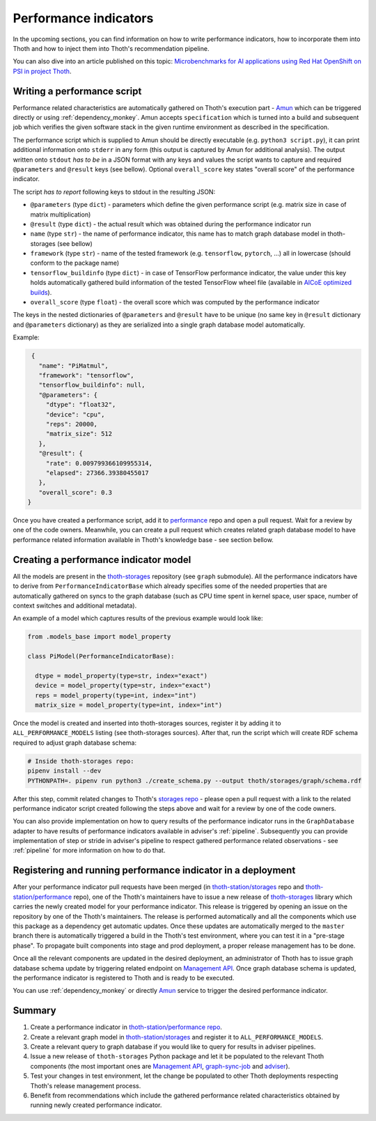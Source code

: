 .. _performance:

Performance indicators
----------------------

In the upcoming sections, you can find information on how to write performance
indicators, how to incorporate them into Thoth and how to inject them into
Thoth's recommendation pipeline.

You can also dive into an article published on this topic: `Microbenchmarks for
AI applications using Red Hat OpenShift on PSI in project Thoth
<https://developers.redhat.com/blog/2019/10/28/microbenchmarks-for-ai-applications-using-red-hat-openshift-on-psi-in-project-thoth/>`_.

Writing a performance script
============================

Performance related characteristics are automatically gathered on Thoth's
execution part - `Amun <https://github.com/thoth-station/amun-api>`__ which can
be triggered directly or using :ref:`dependency_monkey`. Amun accepts
``specification`` which is turned into a build and subsequent job which verifies
the given software stack in the given runtime environment as described in the
specification.

The performance script which is supplied to Amun should be directly executable
(e.g. ``python3 script.py``), it can print additional information onto
``stderr`` in any form (this output is captured by Amun for additional
analysis). The output written onto ``stdout`` *has to be* in a JSON format with
any keys and values the script wants to capture and required ``@parameters``
and ``@result`` keys (see bellow). Optional ``overall_score`` key states
"overall score" of the performance indicator.

The script *has to report* following keys to stdout in the resulting JSON:

* ``@parameters`` (type ``dict``) - parameters which define the given performance script (e.g. matrix size in case of matrix multiplication)
* ``@result`` (type ``dict``) - the actual result which was obtained during the performance indicator run
* ``name`` (type ``str``) - the name of performance indicator, this name has to match graph database model in thoth-storages (see bellow)
* ``framework`` (type ``str``) - name of the tested framework (e.g. ``tensorflow``, ``pytorch``, ...) all in lowercase (should conform to the package name)
* ``tensorflow_buildinfo`` (type ``dict``) - in case of TensorFlow performance indicator, the value under this key holds automatically gathered build information of the tested TensorFlow wheel file (available in `AICoE optimized builds <http://tensorflow.pypi.thoth-station.ninja>`_).
* ``overall_score`` (type ``float``) - the overall score which was computed by the performance indicator

The keys in the nested dictionaries of ``@parameters`` and ``@result`` have to
be unique (no same key in ``@result`` dictionary and ``@parameters``
dictionary) as they are serialized into a single graph database model
automatically.

Example:

.. code-block:: json

  {
    "name": "PiMatmul",
    "framework": "tensorflow",
    "tensorflow_buildinfo": null,
    "@parameters": {
      "dtype": "float32",
      "device": "cpu",
      "reps": 20000,
      "matrix_size": 512
    },
    "@result": {
      "rate": 0.009799366109955314,
      "elapsed": 27366.39380455017
    },
    "overall_score": 0.3
 }

Once you have created a performance script, add it to `performance
<https://github.com/thoth-station/performance>`__ repo and open a pull request.
Wait for a review by one of the code owners. Meanwhile, you can create a pull
request which creates related graph database model to have performance related
information available in Thoth's knowledge base - see section bellow.

Creating a performance indicator model
======================================

All the models are present in the `thoth-storages
<https://github.com/thoth-station/storages>`_ repository (see ``graph``
submodule). All the performance indicators have to derive from
``PerformanceIndicatorBase`` which already specifies some of the needed
properties that are automatically gathered on syncs to the graph database (such
as CPU time spent in kernel space, user space, number of context switches and
additional metadata).

An example of a model which captures results of the previous example would look
like:

.. code-block:: python

  from .models_base import model_property

  class PiModel(PerformanceIndicatorBase):

    dtype = model_property(type=str, index="exact")
    device = model_property(type=str, index="exact")
    reps = model_property(type=int, index="int")
    matrix_size = model_property(type=int, index="int")


Once the model is created and inserted into thoth-storages sources, register it
by adding it to ``ALL_PERFORMANCE_MODELS`` listing (see thoth-storages
sources). After that, run the script which will create RDF schema required to
adjust graph database schema:

.. code-block:: console

  # Inside thoth-storages repo:
  pipenv install --dev
  PYTHONPATH=. pipenv run python3 ./create_schema.py --output thoth/storages/graph/schema.rdf

After this step, commit related changes to Thoth's `storages repo
<https://github.com/thoth-station/storages>`_ - please open a pull request with
a link to the related performance indicator script created following the steps
above and wait for a review by one of the code owners.

You can also provide implementation on how to query results of the
performance indicator runs in the ``GraphDatabase`` adapter to have results of
performance indicators available in adviser's :ref:`pipeline`. Subsequently you
can provide implementation of step or stride in adviser's pipeline to respect
gathered performance related observations - see :ref:`pipeline` for more
information on how to do that.

Registering and running performance indicator in a deployment
=============================================================

After your performance indicator pull requests have been merged (in
`thoth-station/storages <https://github.com/thoth-station/storages>`_ repo and
`thoth-station/performance <https://github.com/thoth-station/performance>`__
repo), one of the Thoth's maintainers have to issue a new release of
`thoth-storages <https://pypi.org/project/thoth-storages/>`__ library which
carries the newly created model for your performance indicator. This release is
triggered by opening an issue on the repository by one of the Thoth's
maintainers. The release is performed automatically and all the components
which use this package as a dependency get automatic updates. Once these
updates are automatically merged to the ``master`` branch there is
automatically triggered a build in the Thoth's test environment, where you can
test it in a "pre-stage phase". To propagate built components into stage and
prod deployment, a proper release management has to be done.

Once all the relevant components are updated in the desired deployment, an
administrator of Thoth has to issue graph database schema update by triggering
related endpoint on `Management API
<https://github.com/thoth-station/management-api>`_. Once graph database schema
is updated, the performance indicator is registered to Thoth and is ready to be
executed.

You can use :ref:`dependency_monkey` or directly `Amun
<https://github.com/thoth-station/amun-api>`__ service to trigger the desired
performance indicator.

Summary
=======

#. Create a performance indicator in `thoth-station/performance repo <https://github.com/thoth-station/performance>`_.
#. Create a relevant graph model in `thoth-station/storages <https://github.com/thoth-station/storages>`_ and register it to ``ALL_PERFORMANCE_MODELS``.
#. Create a relevant query to graph database if you would like to query for results in adviser pipelines.
#. Issue a new release of ``thoth-storages`` Python package and let it be populated to the relevant Thoth components (the most important ones are `Management API <https://github.com/thoth-station/management-api>`_, `graph-sync-job <https://github.com/thoth-station/graph-sync-job>`_ and `adviser <https://github.com/thoth-station/adviser>`_).
#. Test your changes in test environment, let the change be populated to other Thoth deployments respecting Thoth's release management process.
#. Benefit from recommendations which include the gathered performance related characteristics obtained by running newly created performance indicator.
